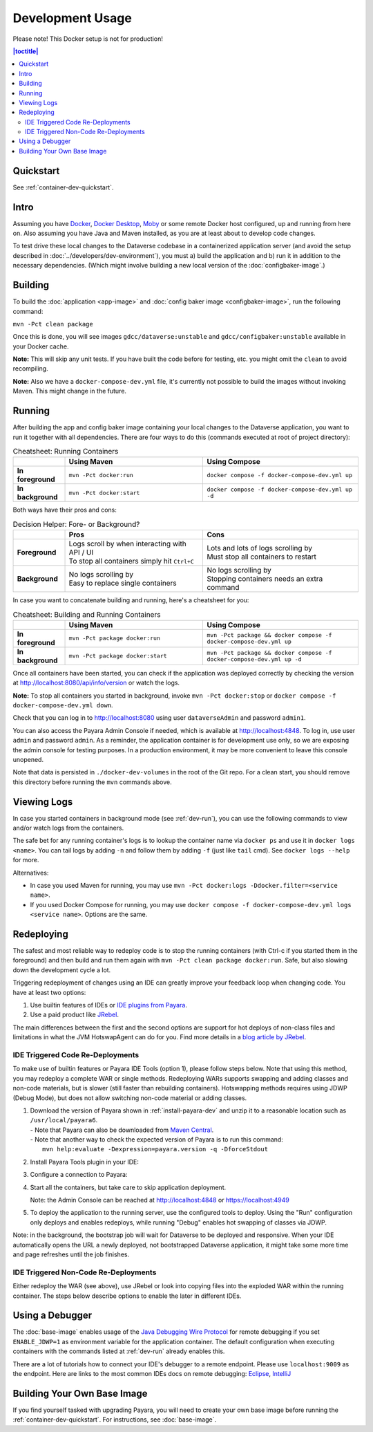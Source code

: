 Development Usage
=================

Please note! This Docker setup is not for production!

.. contents:: |toctitle|
        :local:

Quickstart
----------

See :ref:`container-dev-quickstart`.

Intro
-----

Assuming you have `Docker <https://docs.docker.com/engine/install/>`_, `Docker Desktop <https://www.docker.com/products/docker-desktop/>`_,
`Moby <https://mobyproject.org/>`_ or some remote Docker host configured, up and running from here on. Also assuming
you have Java and Maven installed, as you are at least about to develop code changes.

To test drive these local changes to the Dataverse codebase in a containerized application server (and avoid the
setup described in :doc:`../developers/dev-environment`), you must a) build the application and b) run it in addition
to the necessary dependencies. (Which might involve building a new local version of the :doc:`configbaker-image`.)

.. _dev-build:

Building
--------

To build the :doc:`application <app-image>` and :doc:`config baker image <configbaker-image>`, run the following command:

``mvn -Pct clean package``

Once this is done, you will see images ``gdcc/dataverse:unstable`` and ``gdcc/configbaker:unstable`` available in your
Docker cache.

**Note:** This will skip any unit tests. If you have built the code before for testing, etc. you might omit the
``clean`` to avoid recompiling.

**Note:** Also we have a ``docker-compose-dev.yml`` file, it's currently not possible to build the images without
invoking Maven. This might change in the future.


.. _dev-run:

Running
-------

After building the app and config baker image containing your local changes to the Dataverse application, you want to
run it together with all dependencies. There are four ways to do this (commands executed at root of project directory):

.. list-table:: Cheatsheet: Running Containers
   :widths: 15 40 45
   :header-rows: 1
   :stub-columns: 1
   :align: left

   * - \
     - Using Maven
     - Using Compose
   * - In foreground
     - ``mvn -Pct docker:run``
     - ``docker compose -f docker-compose-dev.yml up``
   * - In background
     - ``mvn -Pct docker:start``
     - ``docker compose -f docker-compose-dev.yml up -d``

Both ways have their pros and cons:

.. list-table:: Decision Helper: Fore- or Background?
   :widths: 15 40 45
   :header-rows: 1
   :stub-columns: 1
   :align: left

   * - \
     - Pros
     - Cons
   * - Foreground
     - | Logs scroll by when interacting with API / UI
       | To stop all containers simply hit ``Ctrl+C``
     - | Lots and lots of logs scrolling by
       | Must stop all containers to restart
   * - Background
     - | No logs scrolling by
       | Easy to replace single containers
     - | No logs scrolling by
       | Stopping containers needs an extra command

In case you want to concatenate building and running, here's a cheatsheet for you:

.. list-table:: Cheatsheet: Building and Running Containers
   :widths: 15 40 45
   :header-rows: 1
   :stub-columns: 1
   :align: left

   * - \
     - Using Maven
     - Using Compose
   * - In foreground
     - ``mvn -Pct package docker:run``
     - ``mvn -Pct package && docker compose -f docker-compose-dev.yml up``
   * - In background
     - ``mvn -Pct package docker:start``
     - ``mvn -Pct package && docker compose -f docker-compose-dev.yml up -d``

Once all containers have been started, you can check if the application was deployed correctly by checking the version
at http://localhost:8080/api/info/version or watch the logs.

**Note:** To stop all containers you started in background, invoke ``mvn -Pct docker:stop`` or
``docker compose -f docker-compose-dev.yml down``.

Check that you can log in to http://localhost:8080 using user ``dataverseAdmin`` and password ``admin1``.

You can also access the Payara Admin Console if needed, which is available at http://localhost:4848. To log in, use
user ``admin`` and password ``admin``. As a reminder, the application container is for development use only, so we
are exposing the admin console for testing purposes. In a production environment, it may be more convenient to leave
this console unopened.

Note that data is persisted in ``./docker-dev-volumes`` in the root of the Git repo. For a clean start, you should
remove this directory before running the ``mvn`` commands above.


.. _dev-logs:

Viewing Logs
------------

In case you started containers in background mode (see :ref:`dev-run`), you can use the following commands to view and/or
watch logs from the containers.

The safe bet for any running container's logs is to lookup the container name via ``docker ps`` and use it in
``docker logs <name>``. You can tail logs by adding ``-n`` and follow them by adding ``-f`` (just like ``tail`` cmd).
See ``docker logs --help`` for more.

Alternatives:

- In case you used Maven for running, you may use ``mvn -Pct docker:logs -Ddocker.filter=<service name>``.
- If you used Docker Compose for running, you may use ``docker compose -f docker-compose-dev.yml logs <service name>``.
  Options are the same.


Redeploying
-----------

The safest and most reliable way to redeploy code is to stop the running containers (with Ctrl-c if you started them in the foreground) and then build and run them again with ``mvn -Pct clean package docker:run``.
Safe, but also slowing down the development cycle a lot.

Triggering redeployment of changes using an IDE can greatly improve your feedback loop when changing code.
You have at least two options:

#. Use builtin features of IDEs or `IDE plugins from Payara <https://docs.payara.fish/community/docs/documentation/ecosystem/ecosystem.html>`_.
#. Use a paid product like `JRebel <https://www.jrebel.com/>`_.

The main differences between the first and the second options are support for hot deploys of non-class files and limitations in what the JVM HotswapAgent can do for you.
Find more details in a `blog article by JRebel <https://www.jrebel.com/blog/java-hotswap-guide>`_.

.. _ide-trigger-code-deploy:

IDE Triggered Code Re-Deployments
^^^^^^^^^^^^^^^^^^^^^^^^^^^^^^^^^

To make use of builtin features or Payara IDE Tools (option 1), please follow steps below.
Note that using this method, you may redeploy a complete WAR or single methods.
Redeploying WARs supports swapping and adding classes and non-code materials, but is slower (still faster than rebuilding containers).
Hotswapping methods requires using JDWP (Debug Mode), but does not allow switching non-code material or adding classes.

#. | Download the version of Payara shown in :ref:`install-payara-dev` and unzip it to a reasonable location such as ``/usr/local/payara6``.
   | - Note that Payara can also be downloaded from `Maven Central <https://mvnrepository.com/artifact/fish.payara.distributions/payara>`_.
   | - Note that another way to check the expected version of Payara is to run this command:
   |   ``mvn help:evaluate -Dexpression=payara.version -q -DforceStdout``

#. Install Payara Tools plugin in your IDE:

   .. tabs::
     .. group-tab:: Netbeans

       This step is not necessary for Netbeans. The feature is builtin.

     .. group-tab:: IntelliJ

       **Requires IntelliJ Ultimate!**
       (Note that `free educational licenses <https://www.jetbrains.com/community/education/>`_ are available)

       .. image:: img/intellij-payara-plugin-install.png

#. Configure a connection to Payara:

   .. tabs::
     .. group-tab:: Netbeans

        Launch Netbeans and click "Tools" and then "Servers". Click "Add Server" and select "Payara Server" and set the installation location to ``/usr/local/payara6`` (or wherever you unzipped Payara). Choose "Remote Domain". Use the settings in the screenshot below. Most of the defaults are fine.

        Under "Common", the username and password should be "admin". Make sure "Enable Hot Deploy" is checked.

        .. image:: img/netbeans-servers-common.png

        Under "Java", change the debug port to 9009.

        .. image:: img/netbeans-servers-java.png

        Open the project properties (under "File"), navigate to "Compile" and make sure "Compile on Save" is checked.

        .. image:: img/netbeans-compile.png

        Under "Run", under "Server", select "Payara Server". Make sure "Deploy on Save" is checked.

        .. image:: img/netbeans-run.png

     .. group-tab:: IntelliJ
        Create a new running configuration with a "Remote Payara".
        (Open dialog by clicking "Run", then "Edit Configurations")

        .. image:: img/intellij-payara-add-new-config.png

        Click on "Configure" next to "Application Server".
        Add an application server and select unzipped local directory.

        .. image:: img/intellij-payara-config-add-server.png

        Add admin password "admin" and add "building artifact" before launch.
        Make sure to select the WAR, *not* exploded!

        .. image:: img/intellij-payara-config-server.png

        Go to "Deployment" tab and add the Dataverse WAR, *not* exploded!.

        .. image:: img/intellij-payara-config-deployment.png

        Go to "Startup/Connection" tab, select "Debug" and change port to ``9009``.

        .. image:: img/intellij-payara-config-startup.png

        You might want to tweak the hot deploy behavior in the "Server" tab now.
        "Update action" can be found in the run window (see below).
        "Frame deactivation" means switching from IntelliJ window to something else, e.g. your browser.
        *Note: static resources like properties, XHTML etc will only update when redeploying!*

        .. image:: img/intellij-payara-config-server-behaviour.png

#. Start all the containers, but take care to skip application deployment.

   .. tabs::
     .. group-tab:: Maven
        ``mvn -Pct docker:run -Dapp.skipDeploy``

        Run above command in your terminal to start containers in foreground and skip deployment.
        See cheat sheet above for more options.
        Note that this command either assumes you built the :doc:`app-image` first or will download it from Docker Hub.
     .. group-tab:: Compose
        ``SKIP_DEPLOY=1 docker compose -f docker-compose-dev.yml up``

        Run above command in your terminal to start containers in foreground and skip deployment.
        See cheat sheet above for more options.
        Note that this command either assumes you built the :doc:`app-image` first or will download it from Docker Hub.
     .. group-tab:: IntelliJ
        You can create a service configuration to automatically start services for you.

        **IMPORTANT**: This requires installation of the `Docker plugin <https://plugins.jetbrains.com/plugin/7724-docker>`_.

        **NOTE**: You might need to change the Docker Compose executable in your IDE settings to ``docker`` if you have no ``docker-compose`` bin, Start from the ``File`` menu if you are on Linux/Windows or ``IntelliJ IDEA`` on Mac and then go to Settings > Build > Docker > Tools. (*File > Settings > Build > Docker > Tools*).

        .. image:: img/intellij-compose-add-new-config.png

        Give your configuration a meaningful name, select the compose file to use (in this case the default one), add the environment variable ``SKIP_DEPLOY=1``, and optionally select the services to start.
        You might also want to change other options like attaching to containers to view the logs within the "Services" tab.

        .. image:: img/intellij-compose-setup.png

        Now run the configuration to prepare for deployment and watch it unfold in the "Services" tab.

        .. image:: img/intellij-compose-run.png
        .. image:: img/intellij-compose-services.png

   Note: the Admin Console can be reached at http://localhost:4848 or https://localhost:4949

#. To deploy the application to the running server, use the configured tools to deploy.
   Using the "Run" configuration only deploys and enables redeploys, while running "Debug" enables hot swapping of classes via JDWP.

   .. tabs::
     .. group-tab:: Netbeans

        Click "Debug" then "Debug Project". After some time, Dataverse will be deployed.

        Try making a code change, perhaps to ``Info.java``.

        Click "Debug" and then "Apply Code Changes". If the change was correctly applied, you should see output similar to this:

        .. code-block::

          Classes to reload:
          edu.harvard.iq.dataverse.api.Info

          Code updated

        Check to make sure the change is live by visiting, for example, http://localhost:8080/api/info/version

        See below for a `video <https://www.youtube.com/watch?v=yo3aKOg96f0>`_ demonstrating the steps above but please note that the ports used have changed and now that we have the concept of "skip deploy" the undeployment step shown is no longer necessary.

        .. raw:: html

          <iframe width="560" height="315" src="https://www.youtube.com/embed/yo3aKOg96f0?si=2OCDj-_fmQFBMOLc" title="YouTube video player" frameborder="0" allow="accelerometer; autoplay; clipboard-write; encrypted-media; gyroscope; picture-in-picture; web-share" allowfullscreen></iframe>

     .. group-tab:: IntelliJ
        Choose "Run" or "Debug" in the toolbar.

        .. image:: img/intellij-payara-run-toolbar.png

        Watch the WAR build and the deployment unfold.
        Note the "Update" action button (see config to change its behavior).

        .. image:: img/intellij-payara-run-output.png

        Manually hotswap classes in "Debug" mode via "Run" > "Debugging Actions" > "Reload Changed Classes".

        .. image:: img/intellij-payara-run-menu-reload.png

Note: in the background, the bootstrap job will wait for Dataverse to be deployed and responsive.
When your IDE automatically opens the URL a newly deployed, not bootstrapped Dataverse application, it might take some more time and page refreshes until the job finishes.

IDE Triggered Non-Code Re-Deployments
^^^^^^^^^^^^^^^^^^^^^^^^^^^^^^^^^^^^^

Either redeploy the WAR (see above), use JRebel or look into copying files into the exploded WAR within the running container.
The steps below describe options to enable the later in different IDEs.

.. tabs::
  .. group-tab:: IntelliJ

    This imitates the Netbeans builtin function to copy changes to files under ``src/main/webapp`` into a destination folder.
    It is different in the way that it will copy the files into the running container deployment without using a bind mount.

    1. Install the `File Watchers plugin <https://plugins.jetbrains.com/plugin/7177-file-watchers>`_
    2. Import the :download:`watchers.xml <../../../../docker/util/intellij/watchers.xml>` file at *File > Settings > Tools > File Watchers*
    3. Once you have the deployment running (see above), editing files under ``src/main/webapp`` will be copied into the container after saving the edited file.
       Note: by default, IDE auto-saves will not trigger the copy.
    4. Changes are visible once you reload the browser window.

    **IMPORTANT**: This tool assumes you are using the :ref:`ide-trigger-code-deploy` method to run Dataverse.

    **IMPORTANT**: This tool uses a Bash shell script and is thus limited to Mac and Linux OS.

Using a Debugger
----------------

The :doc:`base-image` enables usage of the `Java Debugging Wire Protocol <https://dzone.com/articles/remote-debugging-java-applications-with-jdwp>`_
for remote debugging if you set ``ENABLE_JDWP=1`` as environment variable for the application container.
The default configuration when executing containers with the commands listed at :ref:`dev-run` already enables this.

There are a lot of tutorials how to connect your IDE's debugger to a remote endpoint. Please use ``localhost:9009``
as the endpoint. Here are links to the most common IDEs docs on remote debugging:
`Eclipse <https://help.eclipse.org/latest/topic/org.eclipse.jdt.doc.user/concepts/cremdbug.htm?cp=1_2_12>`_,
`IntelliJ <https://www.jetbrains.com/help/idea/tutorial-remote-debug.html#debugger_rc>`_

Building Your Own Base Image
----------------------------

If you find yourself tasked with upgrading Payara, you will need to create your own base image before running the :ref:`container-dev-quickstart`. For instructions, see :doc:`base-image`.
